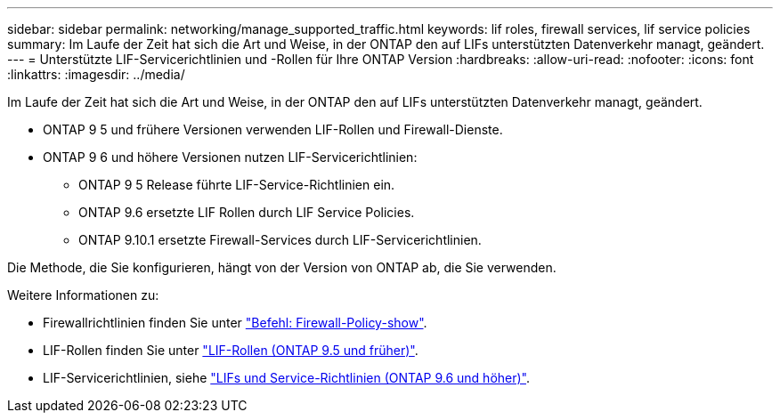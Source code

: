 ---
sidebar: sidebar 
permalink: networking/manage_supported_traffic.html 
keywords: lif roles, firewall services, lif service policies 
summary: Im Laufe der Zeit hat sich die Art und Weise, in der ONTAP den auf LIFs unterstützten Datenverkehr managt, geändert. 
---
= Unterstützte LIF-Servicerichtlinien und -Rollen für Ihre ONTAP Version
:hardbreaks:
:allow-uri-read: 
:nofooter: 
:icons: font
:linkattrs: 
:imagesdir: ../media/


[role="lead"]
Im Laufe der Zeit hat sich die Art und Weise, in der ONTAP den auf LIFs unterstützten Datenverkehr managt, geändert.

* ONTAP 9 5 und frühere Versionen verwenden LIF-Rollen und Firewall-Dienste.
* ONTAP 9 6 und höhere Versionen nutzen LIF-Servicerichtlinien:
+
** ONTAP 9 5 Release führte LIF-Service-Richtlinien ein.
** ONTAP 9.6 ersetzte LIF Rollen durch LIF Service Policies.
** ONTAP 9.10.1 ersetzte Firewall-Services durch LIF-Servicerichtlinien.




Die Methode, die Sie konfigurieren, hängt von der Version von ONTAP ab, die Sie verwenden.

Weitere Informationen zu:

* Firewallrichtlinien finden Sie unter link:https://docs.netapp.com/us-en/ontap-cli//system-services-firewall-policy-show.html["Befehl: Firewall-Policy-show"^].
* LIF-Rollen finden Sie unter link:../networking/lif_roles95.html["LIF-Rollen (ONTAP 9.5 und früher)"].
* LIF-Servicerichtlinien, siehe link:../networking/lifs_and_service_policies96.html["LIFs und Service-Richtlinien (ONTAP 9.6 und höher)"].

